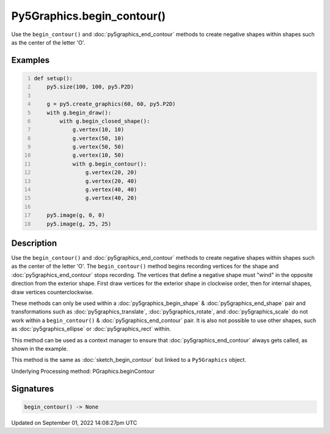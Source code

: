 Py5Graphics.begin_contour()
===========================

Use the ``begin_contour()`` and :doc:`py5graphics_end_contour` methods to create negative shapes within shapes such as the center of the letter 'O'.

Examples
--------

.. raw:: html

    <div class="example-table">

.. raw:: html

    <div class="example-row"><div class="example-cell-image">

.. image:: /images/reference/Py5Graphics_begin_contour_0.png
    :alt: example picture for begin_contour()

.. raw:: html

    </div><div class="example-cell-code">

.. code:: python
    :number-lines:

    def setup():
        py5.size(100, 100, py5.P2D)

        g = py5.create_graphics(60, 60, py5.P2D)
        with g.begin_draw():
            with g.begin_closed_shape():
                g.vertex(10, 10)
                g.vertex(50, 10)
                g.vertex(50, 50)
                g.vertex(10, 50)
                with g.begin_contour():
                    g.vertex(20, 20)
                    g.vertex(20, 40)
                    g.vertex(40, 40)
                    g.vertex(40, 20)

        py5.image(g, 0, 0)
        py5.image(g, 25, 25)

.. raw:: html

    </div></div>

.. raw:: html

    </div>

Description
-----------

Use the ``begin_contour()`` and :doc:`py5graphics_end_contour` methods to create negative shapes within shapes such as the center of the letter 'O'. The ``begin_contour()`` method begins recording vertices for the shape and :doc:`py5graphics_end_contour` stops recording. The vertices that define a negative shape must "wind" in the opposite direction from the exterior shape. First draw vertices for the exterior shape in clockwise order, then for internal shapes, draw vertices counterclockwise.

These methods can only be used within a :doc:`py5graphics_begin_shape` & :doc:`py5graphics_end_shape` pair and transformations such as :doc:`py5graphics_translate`, :doc:`py5graphics_rotate`, and :doc:`py5graphics_scale` do not work within a ``begin_contour()`` & :doc:`py5graphics_end_contour` pair. It is also not possible to use other shapes, such as :doc:`py5graphics_ellipse` or :doc:`py5graphics_rect` within.

This method can be used as a context manager to ensure that :doc:`py5graphics_end_contour` always gets called, as shown in the example.

This method is the same as :doc:`sketch_begin_contour` but linked to a ``Py5Graphics`` object.

Underlying Processing method: PGraphics.beginContour

Signatures
----------

.. code:: python

    begin_contour() -> None

Updated on September 01, 2022 14:08:27pm UTC

